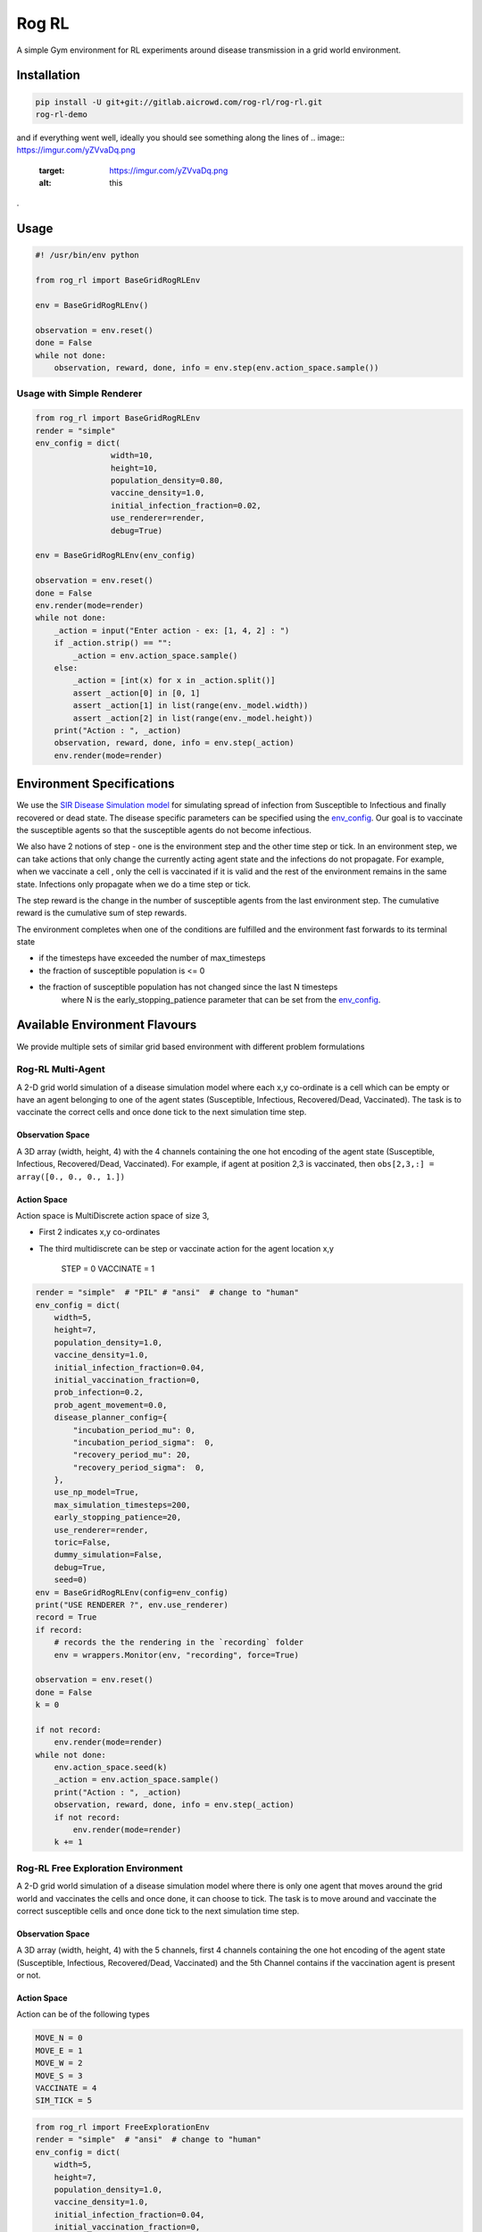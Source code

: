 
Rog RL
======


.. image:: https://travis-ci.org/spMohanty/RogRL.svg?branch=master
   :target: https://travis-ci.org/spMohanty/RogRL
   :alt: Build Status


.. image:: https://codecov.io/gh/spMohanty/RogRL/branch/master/graph/badge.svg
   :target: https://codecov.io/gh/spMohanty/RogRL
   :alt: codecov


.. image:: https://readthedocs.org/projects/rogrl/badge/?version=latest
   :target: https://rogrl.readthedocs.io/en/latest/?badge=latest
   :alt: Documentation Status



.. image:: https://i.imgur.com/qPAu80s.png
   :target: https://i.imgur.com/qPAu80s.png
   :alt: 


A simple Gym environment for RL experiments around disease transmission in a grid world environment.

Installation
------------

.. code-block:: bash

   pip install -U git+git://gitlab.aicrowd.com/rog-rl/rog-rl.git
   rog-rl-demo

and if everything went well, ideally you should see something along the lines of 
.. image:: https://imgur.com/yZVvaDq.png
   :target: https://imgur.com/yZVvaDq.png
   :alt: this
.

Usage
-----

.. code-block:: python

   #! /usr/bin/env python

   from rog_rl import BaseGridRogRLEnv

   env = BaseGridRogRLEnv()

   observation = env.reset()
   done = False
   while not done:
       observation, reward, done, info = env.step(env.action_space.sample())

Usage with Simple Renderer
^^^^^^^^^^^^^^^^^^^^^^^^^^

.. code-block:: python


   from rog_rl import BaseGridRogRLEnv
   render = "simple"
   env_config = dict(
                   width=10,
                   height=10,
                   population_density=0.80,
                   vaccine_density=1.0,
                   initial_infection_fraction=0.02,
                   use_renderer=render,
                   debug=True)

   env = BaseGridRogRLEnv(env_config)

   observation = env.reset()
   done = False
   env.render(mode=render)
   while not done:
       _action = input("Enter action - ex: [1, 4, 2] : ")
       if _action.strip() == "":
           _action = env.action_space.sample()
       else:
           _action = [int(x) for x in _action.split()]
           assert _action[0] in [0, 1]
           assert _action[1] in list(range(env._model.width))
           assert _action[2] in list(range(env._model.height))
       print("Action : ", _action)
       observation, reward, done, info = env.step(_action)
       env.render(mode=render)

Environment Specifications
--------------------------

We use the `SIR Disease Simulation model <https://royalsocietypublishing.org/doi/10.1098/rspa.1927.0118>`_ for simulating spread of infection from Susceptible to Infectious and finally recovered or dead state. The disease specific parameters can be specified using the `env_config <#available-configurations>`_. Our goal is to vaccinate the susceptible agents so that the susceptible agents do not become infectious.

We also have 2 notions of step - one is the environment step and the other time step or tick. In an environment step, we can take actions that only change the currently acting agent state and the infections do not propagate. For example, when we vaccinate a cell , only the cell is vaccinated if it is valid and the rest of the environment remains in the same state. Infections only propagate when we do a time step or tick.

The step reward is the change in the number of susceptible agents from the last environment step. The cumulative reward is the cumulative sum of step rewards.

The environment completes when one of the conditions are fulfilled and the environment fast forwards to its terminal state


* if the timesteps have exceeded the number of max_timesteps
* the fraction of susceptible population is <= 0
* the fraction of susceptible population has not changed since the last N timesteps
    where N is the early_stopping_patience parameter that can be set from the `env_config <#available-configurations>`_.

Available Environment Flavours
------------------------------

We provide multiple sets of similar grid based environment with different problem formulations

Rog-RL Multi-Agent
^^^^^^^^^^^^^^^^^^

A 2-D grid world simulation of a disease simulation model where each x,y co-ordinate is a cell which can be empty or have an agent belonging to one of the agent states (Susceptible, Infectious, Recovered/Dead, Vaccinated). The task is to vaccinate the correct cells and once done tick to the next simulation time step.

Observation Space
~~~~~~~~~~~~~~~~~

A 3D array (width, height, 4) with the 4 channels containing the one hot encoding of the agent state (Susceptible, Infectious, Recovered/Dead, Vaccinated). For example, if agent at position 2,3 is vaccinated, then ``obs[2,3,:] = array([0., 0., 0., 1.])``

Action Space
~~~~~~~~~~~~

Action space is MultiDiscrete action space of size 3,


* First 2 indicates x,y co-ordinates
* 
  The third multidiscrete can be step or vaccinate action for the agent location x,y

    STEP = 0
    VACCINATE = 1

.. code-block:: python

       render = "simple"  # "PIL" # "ansi"  # change to "human"
       env_config = dict(
           width=5,
           height=7,
           population_density=1.0,
           vaccine_density=1.0,
           initial_infection_fraction=0.04,
           initial_vaccination_fraction=0,
           prob_infection=0.2,
           prob_agent_movement=0.0,
           disease_planner_config={
               "incubation_period_mu": 0,
               "incubation_period_sigma":  0,
               "recovery_period_mu": 20,
               "recovery_period_sigma":  0,
           },
           use_np_model=True,
           max_simulation_timesteps=200,
           early_stopping_patience=20,
           use_renderer=render,
           toric=False,
           dummy_simulation=False,
           debug=True,
           seed=0)
       env = BaseGridRogRLEnv(config=env_config)
       print("USE RENDERER ?", env.use_renderer)
       record = True
       if record:
           # records the the rendering in the `recording` folder
           env = wrappers.Monitor(env, "recording", force=True)

       observation = env.reset()
       done = False
       k = 0

       if not record:
           env.render(mode=render)
       while not done:
           env.action_space.seed(k)
           _action = env.action_space.sample()
           print("Action : ", _action)
           observation, reward, done, info = env.step(_action)
           if not record:
               env.render(mode=render)
           k += 1

Rog-RL Free Exploration Environment
^^^^^^^^^^^^^^^^^^^^^^^^^^^^^^^^^^^

A 2-D grid world simulation of a disease simulation model where there is only one agent that moves around the grid world and vaccinates the cells and once done, it can choose to tick.
The task is to move around and vaccinate the correct susceptible cells and once done tick to the next simulation time step.

Observation Space
~~~~~~~~~~~~~~~~~

A 3D array (width, height, 4) with the 5 channels, first 4 channels containing the one hot encoding of the agent state (Susceptible, Infectious, Recovered/Dead, Vaccinated) and the 5th Channel contains if the vaccination agent is present or not.

Action Space
~~~~~~~~~~~~

Action can be of the following types

.. code-block::

   MOVE_N = 0
   MOVE_E = 1
   MOVE_W = 2
   MOVE_S = 3
   VACCINATE = 4
   SIM_TICK = 5



.. code-block:: python

       from rog_rl import FreeExplorationEnv
       render = "simple"  # "ansi"  # change to "human"
       env_config = dict(
           width=5,
           height=7,
           population_density=1.0,
           vaccine_density=1.0,
           initial_infection_fraction=0.04,
           initial_vaccination_fraction=0,
           prob_infection=0.2,
           prob_agent_movement=0.0,
           disease_planner_config={
               "incubation_period_mu": 0,
               "incubation_period_sigma": 0,
               "recovery_period_mu": 20,
               "recovery_period_sigma": 0,
           },
           vaccine_score_weight=0.5,
           max_simulation_timesteps=20 * 20 * 10,
           early_stopping_patience=20,
           use_renderer=render,  # can be "human", "ansi"
           use_np_model=True,
           toric=False,
           dummy_simulation=False,
           debug=True,
           seed=0)
       env = FreeExplorationEnv(config=env_config)
       print("USE RENDERER ?", env.use_renderer)
       record = True
       if record:
           # records the the rendering in the `recording` folder
           env = wrappers.Monitor(env, "recording", force=True)
       observation = env.reset()
       done = False
       k = 0
       if not record:
           env.render(mode=render)
       while not done:
           print("""
           Valid Actions :
               MOVE_N = 0
               MOVE_E = 1
               MOVE_W = 2
               MOVE_S = 3

               VACCINATE = 4
               SIM_TICK = 5
           """)
           env.action_space.seed(k)
           _action = env.action_space.sample()

           print("Action : ", _action)
           observation, reward, done, info = env.step(_action)

           if not record:
               env.render(mode=render)
           print("Vacc_agent_location : ", env.vacc_agent_x, env.vacc_agent_y)
           k += 1
           print("="*100)

Rog-RL Fixed Order Exploration Environment
^^^^^^^^^^^^^^^^^^^^^^^^^^^^^^^^^^^^^^^^^^

A 2-D grid world simulation of a disease simulation model which is derived from the `free exploration environment <#free-exploration-env>`_ where there is only one agent that moves around the grid world and vaccinates the cells and once done, it can choose to tick. The difference is that the order of movement is fixed and the only action to be taken is to


* move to the next cell or
* vaccinate current cell and move to the next cell

The task is to move around and vaccinate the correct susceptible cells. Once the agent moving in a fixed order has covered all the cells in the grid, it ticks to the next simulation time step.

Observation Space
~~~~~~~~~~~~~~~~~

A 3D array (width, height, 4) with the 5 channels, first 4 channels containing the one hot encoding of the agent state (Susceptible, Infectious, Recovered/Dead, Vaccinated) and the 5th Channel contains if the vaccination agent is present or not.

Action Space
~~~~~~~~~~~~

Action can be of the following types

.. code-block::

   MOVE = 0
   VACCINATE = 1



.. code-block:: python

       from rog_rl import FixedOrderExplorationEnv
       render = "simple"  # "ansi"
       env_config = dict(
           width=5,
           height=7,
           population_density=1.0,
           vaccine_density=1.0,
           initial_infection_fraction=0.04,
           initial_vaccination_fraction=0,
           prob_infection=0.2,
           prob_agent_movement=0.0,
           disease_planner_config={
               "incubation_period_mu": 0,
               "incubation_period_sigma": 0,
               "recovery_period_mu": 20,
               "recovery_period_sigma": 0,
           },
           vaccine_score_weight=0.5,
           max_simulation_timesteps=20 * 20 * 10,
           early_stopping_patience=20,
           use_renderer=render,
           use_np_model=True,
           toric=False,
           dummy_simulation=False,
           debug=True,
           seed=0)
       env = FixedOrderExplorationEnv(config=env_config)
       print("USE RENDERER ?", env.use_renderer)
       record = True
       if record:
           # records the the rendering in the `recording` folder
           env = wrappers.Monitor(env, "recording", force=True)
       observation = env.reset()
       done = False
       k = 0
       if not record:
           env.render(mode=render)
       while not done:
           print("""
           Valid Actions :
               MOVE = 0
               VACCINATE = 1
           """)
           env.action_space.seed(k)
           _action = env.action_space.sample()

           print("Action : ", _action)
           observation, reward, done, info = env.step(_action)

           if not record:
               env.render(mode=render)
           print("Vacc_agent_location : ", env.vacc_agent_x, env.vacc_agent_y)
           k += 1
           print("="*100)

Rog-RL State
^^^^^^^^^^^^

Wrapper around an existing rog sim environment specified by adding the name argument as follows

.. code-block:: console

   env = RogRLStateEnv(config=env_config, name="FreeExplorationEnv-v0")

The wrapper provides additional methods for saving and reverting to states as shown below

.. code-block:: python

       render = "ansi"  # change to "simple"
       env_config = dict(
           width=4,
           height=4,
           population_density=1.0,
           vaccine_density=1.0,
           initial_infection_fraction=0.04,
           initial_vaccination_fraction=0,
           prob_infection=0.2,
           prob_agent_movement=0.0,
           disease_planner_config={
               "incubation_period_mu": 0,
               "incubation_period_sigma": 0,
               "recovery_period_mu": 20,
               "recovery_period_sigma": 0,
           },
           vaccine_score_weight=0.5,
           max_simulation_timesteps=20 * 20 * 10,
           early_stopping_patience=20,
           use_renderer=render,
           use_np_model=True,
           toric=False,
           dummy_simulation=False,
           debug=True,
           seed=0)
       env = RogRLStateEnv(config=env_config, name="FreeExplorationEnv-v0")
       print("USE RENDERER ?", env.env.use_renderer)
       record = False
       if record:
           # records the the rendering in the `recording` folder
           env = wrappers.Monitor(env, "recording", force=True)
       observation = env.reset()
       done = False
       k = 0
       states = None
       if not record:
           env.render(mode=render)
       while not done:
           env.action_space.seed(k)
           _action = env.action_space.sample()
           print("Action : ", _action)
           observation, reward, done, info = env.step(_action)

           if not record:
               env.render(mode=render)
           k += 1
           print("="*100)
           if k == 3:
               # save state
               states = env.get_state()
           if k == 6:
               # reset to saved state
               env.set_state(states)

Available Configurations
------------------------

You can instantiate a RogRL environment with the following configuration options

.. code-block:: python



   _config =  dict(
       width=50, # width of the grid
       height=50, # height of the grid
       population_density=0.75, # %-age of the grid to be filled by agents
       vaccine_density=0.05, # no. of vaccines available as a fractions of the population
       initial_infection_fraction=0.1, # %-age of agents which are infected in the beginning
       initial_vaccination_fraction=0.05,# %-age of agents which are vaccinated in the beginning
       prob_infection=0.2, # probability of infection transmission on a single contact
       prob_agent_movement=0.0, # probability that an agent will attempt to move an empty cell around it
       disease_planner_config={
           "latent_period_mu" :  2 * 4,
           "latent_period_sigma" :  0,
           "incubation_period_mu" :  5 * 4,
           "incubation_period_sigma" :  0,
           "recovery_period_mu" :  14 * 4,
           "recovery_period_sigma" :  0,
       },
       max_timesteps=200, # maximum timesteps per episode
       early_stopping_patience=14, # in-simulator steps to wait with the same susceptible population fraction before concluding that the simulation has ended
       use_renderer=False, # Takes : False, "simple", "ansi" , "PIL", "human"
       toric=True, # Make the grid world toric
       dummy_simulation=False, # Send dummy observations, rewards etc. Useful when doing integration testing with RL Experiments codebase
       fast_complete_simulation=True,
       fast_forward=False, # If True, when env steps through time or ticks, the env fast forwards and runs simulation to completion
       debug=True)

   env = RogEnv(config=_config)

Contributing
------------

Writing code
^^^^^^^^^^^^

When you're done making changes, check that your changes pass flake8 and the
tests:

.. code-block:: console

   flake8 rog-rl tests
   pytest --cov rog_rl

**To run with xvfb**

This is only for linux systems. xvfb allows to run an application with a GUI headlessly on a server, WSL etc

First Install xfvb using ``sudo apt-get install -y xvfb``

.. code-block:: console

   xvfb-run pytest --cov rog_rl

Developer tips for VS Code users
^^^^^^^^^^^^^^^^^^^^^^^^^^^^^^^^

Add the below items in the ``settings.json`` file in the location ``.vscode``

.. code-block:: json

   {
       "python.linting.flake8Enabled": true,
       "python.linting.enabled": true,
       "markdown.previewFrontMatter": "show",
       "python.formatting.provider": "autopep8",
       "editor.formatOnSave": true
   }

It can also be useful to enable source code debugging by making the below changes in the ``launch.json`` file in the location ``.vscode``

.. code-block:: json

   "justMyCode": false


* Free software: GNU General Public License v3
* Documentation: https://rog-rl.aicrowd.com/.

Author
------


* Sharada Mohanty
